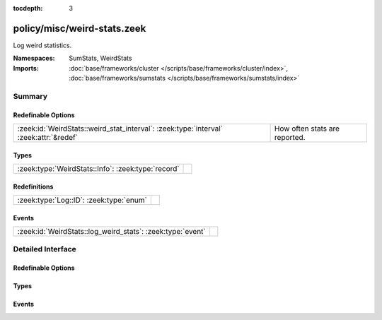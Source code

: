 :tocdepth: 3

policy/misc/weird-stats.zeek
============================
.. zeek:namespace:: SumStats
.. zeek:namespace:: WeirdStats

Log weird statistics.

:Namespaces: SumStats, WeirdStats
:Imports: :doc:`base/frameworks/cluster </scripts/base/frameworks/cluster/index>`, :doc:`base/frameworks/sumstats </scripts/base/frameworks/sumstats/index>`

Summary
~~~~~~~
Redefinable Options
###################
===================================================================================== =============================
:zeek:id:`WeirdStats::weird_stat_interval`: :zeek:type:`interval` :zeek:attr:`&redef` How often stats are reported.
===================================================================================== =============================

Types
#####
================================================== =
:zeek:type:`WeirdStats::Info`: :zeek:type:`record` 
================================================== =

Redefinitions
#############
======================================= =
:zeek:type:`Log::ID`: :zeek:type:`enum` 
======================================= =

Events
######
========================================================== =
:zeek:id:`WeirdStats::log_weird_stats`: :zeek:type:`event` 
========================================================== =


Detailed Interface
~~~~~~~~~~~~~~~~~~
Redefinable Options
###################
.. zeek:id:: WeirdStats::weird_stat_interval

   :Type: :zeek:type:`interval`
   :Attributes: :zeek:attr:`&redef`
   :Default: ``15.0 mins``

   How often stats are reported.

Types
#####
.. zeek:type:: WeirdStats::Info

   :Type: :zeek:type:`record`

      ts: :zeek:type:`time` :zeek:attr:`&log`
         Timestamp for the measurement.

      name: :zeek:type:`string` :zeek:attr:`&log`
         Name of the weird.

      num_seen: :zeek:type:`count` :zeek:attr:`&log`
         Number of times weird was seen since the last stats interval.


Events
######
.. zeek:id:: WeirdStats::log_weird_stats

   :Type: :zeek:type:`event` (rec: :zeek:type:`WeirdStats::Info`)



